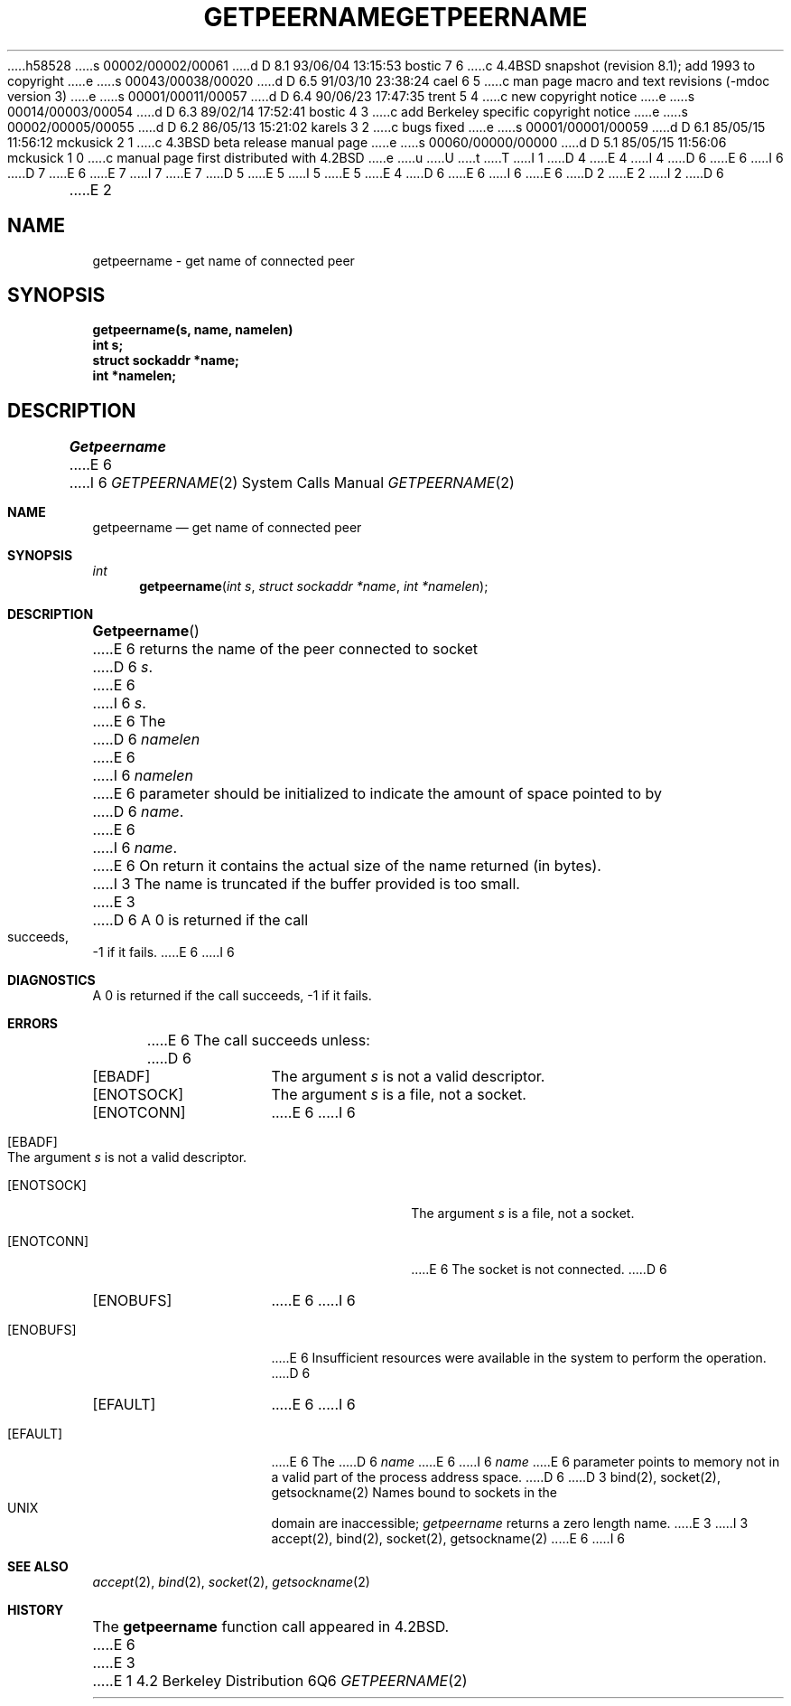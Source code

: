 h58528
s 00002/00002/00061
d D 8.1 93/06/04 13:15:53 bostic 7 6
c 4.4BSD snapshot (revision 8.1); add 1993 to copyright
e
s 00043/00038/00020
d D 6.5 91/03/10 23:38:24 cael 6 5
c man page macro and text revisions (-mdoc version 3)
e
s 00001/00011/00057
d D 6.4 90/06/23 17:47:35 trent 5 4
c new copyright notice
e
s 00014/00003/00054
d D 6.3 89/02/14 17:52:41 bostic 4 3
c add Berkeley specific copyright notice
e
s 00002/00005/00055
d D 6.2 86/05/13 15:21:02 karels 3 2
c bugs fixed
e
s 00001/00001/00059
d D 6.1 85/05/15 11:56:12 mckusick 2 1
c 4.3BSD beta release manual page
e
s 00060/00000/00000
d D 5.1 85/05/15 11:56:06 mckusick 1 0
c manual page first distributed with 4.2BSD
e
u
U
t
T
I 1
D 4
.\" Copyright (c) 1983 Regents of the University of California.
.\" All rights reserved.  The Berkeley software License Agreement
.\" specifies the terms and conditions for redistribution.
E 4
I 4
D 6
.\" Copyright (c) 1983 The Regents of the University of California.
E 6
I 6
D 7
.\" Copyright (c) 1983, 1991 The Regents of the University of California.
E 6
.\" All rights reserved.
E 7
I 7
.\" Copyright (c) 1983, 1991, 1993
.\"	The Regents of the University of California.  All rights reserved.
E 7
.\"
D 5
.\" Redistribution and use in source and binary forms are permitted
.\" provided that the above copyright notice and this paragraph are
.\" duplicated in all such forms and that any documentation,
.\" advertising materials, and other materials related to such
.\" distribution and use acknowledge that the software was developed
.\" by the University of California, Berkeley.  The name of the
.\" University may not be used to endorse or promote products derived
.\" from this software without specific prior written permission.
.\" THIS SOFTWARE IS PROVIDED ``AS IS'' AND WITHOUT ANY EXPRESS OR
.\" IMPLIED WARRANTIES, INCLUDING, WITHOUT LIMITATION, THE IMPLIED
.\" WARRANTIES OF MERCHANTABILITY AND FITNESS FOR A PARTICULAR PURPOSE.
E 5
I 5
.\" %sccs.include.redist.man%
E 5
E 4
.\"
D 6
.\"	%W% (Berkeley) %G%
E 6
I 6
.\"     %W% (Berkeley) %G%
E 6
.\"
D 2
.TH GETPEERNAME 2 "21 July 1983"
E 2
I 2
D 6
.TH GETPEERNAME 2 "%Q%"
E 2
.UC 5
.SH NAME
getpeername \- get name of connected peer
.SH SYNOPSIS
.nf
.PP
.ft B
getpeername(s, name, namelen)
int s;
struct sockaddr *name;
int *namelen;
.fi
.SH DESCRIPTION
.I Getpeername
E 6
I 6
.Dd %Q%
.Dt GETPEERNAME 2
.Os BSD 4.2
.Sh NAME
.Nm getpeername
.Nd get name of connected peer
.Sh SYNOPSIS
.Ft int
.Fn getpeername "int s" "struct sockaddr *name" "int *namelen"
.Sh DESCRIPTION
.Fn Getpeername
E 6
returns the name of the peer connected to
socket
D 6
.IR s .
E 6
I 6
.Fa s .
E 6
The
D 6
.I namelen
E 6
I 6
.Fa namelen
E 6
parameter should be initialized to indicate
the amount of space pointed to by
D 6
.IR name .
E 6
I 6
.Fa name .
E 6
On return it contains the actual size of the name
returned (in bytes).
I 3
The name is truncated if the buffer provided is too small.
E 3
D 6
.SH DIAGNOSTICS
A 0 is returned if the call succeeds, \-1 if it fails.
.SH ERRORS
E 6
I 6
.Sh DIAGNOSTICS
A 0 is returned if the call succeeds, -1 if it fails.
.Sh ERRORS
E 6
The call succeeds unless:
D 6
.TP 15
[EBADF]
The argument \fIs\fP is not a valid descriptor.
.TP 15
[ENOTSOCK]
The argument \fIs\fP is a file, not a socket.
.TP 15
[ENOTCONN]
E 6
I 6
.Bl -tag -width ENOTSOCKAA
.It Bq Er EBADF
The argument
.Fa s
is not a valid descriptor.
.It Bq Er ENOTSOCK
The argument
.Fa s
is a file, not a socket.
.It Bq Er ENOTCONN
E 6
The socket is not connected.
D 6
.TP 15
[ENOBUFS]
E 6
I 6
.It Bq Er ENOBUFS
E 6
Insufficient resources were available in the system
to perform the operation.
D 6
.TP 15
[EFAULT]
E 6
I 6
.It Bq Er EFAULT
E 6
The 
D 6
.I name
E 6
I 6
.Fa name
E 6
parameter points to memory not in a valid part of the
process address space.
D 6
.SH "SEE ALSO"
D 3
bind(2), socket(2), getsockname(2)
.SH BUGS
Names bound to sockets in the UNIX domain are inaccessible;
.I getpeername
returns a zero length name.
E 3
I 3
accept(2), bind(2), socket(2), getsockname(2)
E 6
I 6
.El
.Sh SEE ALSO
.Xr accept 2 ,
.Xr bind 2 ,
.Xr socket 2 ,
.Xr getsockname 2
.Sh HISTORY
The
.Nm
function call appeared in
.Bx 4.2 .
E 6
E 3
E 1
